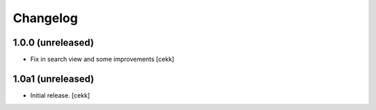 Changelog
=========


1.0.0 (unreleased)
------------------

- Fix in search view and some improvements
  [cekk]

1.0a1 (unreleased)
------------------

- Initial release.
  [cekk]
